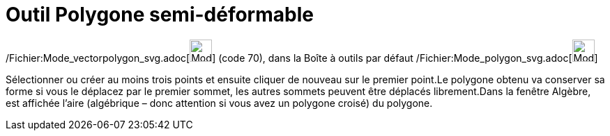= Outil Polygone semi-déformable
:page-en: tools/Vector_Polygon_Tool
ifdef::env-github[:imagesdir: /fr/modules/ROOT/assets/images]

/Fichier:Mode_vectorpolygon_svg.adoc[image:32px-Mode_vectorpolygon.svg.png[Mode vectorpolygon.svg,width=32,height=32]]
(code 70), dans la Boîte à outils par défaut /Fichier:Mode_polygon_svg.adoc[image:32px-Mode_polygon.svg.png[Mode
polygon.svg,width=32,height=32]]

Sélectionner ou créer au moins trois points et ensuite cliquer de nouveau sur le premier point.Le polygone obtenu va
conserver sa forme si vous le déplacez par le premier sommet, les autres sommets peuvent être déplacés librement.Dans la
fenêtre Algèbre, est affichée l’aire (algébrique – donc attention si vous avez un polygone croisé) du polygone.

